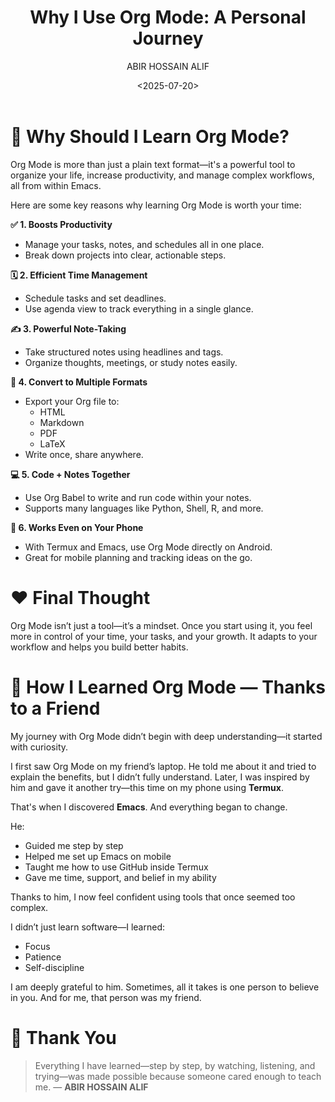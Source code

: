 #+TITLE: Why I Use Org Mode: A Personal Journey
#+AUTHOR: ABIR HOSSAIN ALIF
#+DATE: <2025-07-20>
#+OPTIONS: toc:nil num:nil

* 🧠 Why Should I Learn Org Mode?

Org Mode is more than just a plain text format—it's a powerful tool to organize your life, increase productivity, and manage complex workflows, all from within Emacs.

Here are some key reasons why learning Org Mode is worth your time:

**✅ 1. Boosts Productivity**
- Manage your tasks, notes, and schedules all in one place.
- Break down projects into clear, actionable steps.

**🗓 2. Efficient Time Management**
- Schedule tasks and set deadlines.
- Use agenda view to track everything in a single glance.

**✍️ 3. Powerful Note-Taking**
- Take structured notes using headlines and tags.
- Organize thoughts, meetings, or study notes easily.

**🔄 4. Convert to Multiple Formats**
- Export your Org file to:
  - HTML
  - Markdown
  - PDF
  - LaTeX
- Write once, share anywhere.

**💻 5. Code + Notes Together**
- Use Org Babel to write and run code within your notes.
- Supports many languages like Python, Shell, R, and more.

**📱 6. Works Even on Your Phone**
- With Termux and Emacs, use Org Mode directly on Android.
- Great for mobile planning and tracking ideas on the go.

* ❤️ Final Thought

Org Mode isn’t just a tool—it’s a mindset.  
Once you start using it, you feel more in control of your time, your tasks, and your growth. It adapts to your workflow and helps you build better habits.

* 🤝 How I Learned Org Mode — Thanks to a Friend

My journey with Org Mode didn’t begin with deep understanding—it started with curiosity.

I first saw Org Mode on my friend’s laptop. He told me about it and tried to explain the benefits, but I didn’t fully understand. Later, I was inspired by him and gave it another try—this time on my phone using *Termux*.

That's when I discovered *Emacs*.  
And everything began to change.

He:
- Guided me step by step  
- Helped me set up Emacs on mobile  
- Taught me how to use GitHub inside Termux  
- Gave me time, support, and belief in my ability

Thanks to him, I now feel confident using tools that once seemed too complex.

I didn’t just learn software—I learned:
- Focus
- Patience
- Self-discipline

I am deeply grateful to him.  
Sometimes, all it takes is one person to believe in you.  
And for me, that person was my friend.

* 🙏 Thank You

#+BEGIN_QUOTE
Everything I have learned—step by step, by watching, listening, and trying—was made possible because someone cared enough to teach me.  
— *ABIR HOSSAIN ALIF*
#+END_QUOTE
